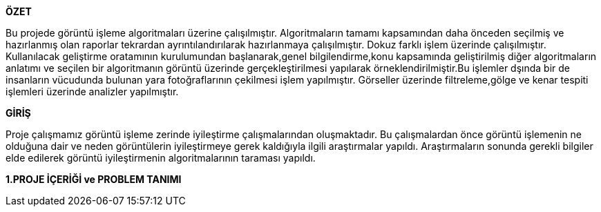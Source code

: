 .*ÖZET*
****
Bu projede görüntü işleme algoritmaları üzerine çalışılmıştır. Algoritmaların tamamı kapsamından daha önceden seçilmiş ve hazırlanmış olan raporlar tekrardan ayrıntılandırılarak hazırlanmaya çalışılmıştır. Dokuz farklı işlem üzerinde çalışılmıştır. Kullanılacak geliştirme oratamının kurulumundan başlanarak,genel bilgilendirme,konu kapsamında geliştirilmiş diğer algoritmaların anlatımı ve seçilen bir algoritmanın görüntü üzerinde gerçekleştirilmesi yapılarak örneklendirilmiştir.Bu işlemler dşında bir de insanların vücudunda bulunan yara fotoğraflarının çekilmesi işlem yapılmıştır. Görseller üzerinde filtreleme,gölge ve kenar tespiti işlemleri üzerinde analizler yapılmıştır.
****

.*GİRİŞ*
Proje çalışmamız görüntü işleme zerinde iyileştirme çalışmalarından oluşmaktadır. Bu çalışmalardan önce görüntü işlemenin ne olduğuna dair ve neden görüntülerin iyileştirmeye gerek kaldığıyla ilgili araştırmalar yapıldı. Araştırmaların sonunda gerekli bilgiler elde edilerek görüntü iyileştirmenin algoritmalarının taraması yapıldı. 
****
*1.PROJE İÇERİĞİ ve PROBLEM TANIMI*
